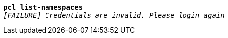 [listing,subs="+macros,+quotes"]
----
*pcl list-namespaces*
_[FAILURE] Credentials are invalid. Please login again_

----
